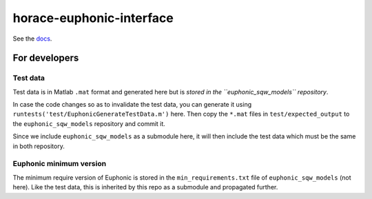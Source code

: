 =========================
horace-euphonic-interface
=========================

See the `docs <https://horace-euphonic-interface.readthedocs.io/en/latest/>`_.

For developers
==============

Test data
---------

Test data is in Matlab ``.mat`` format and generated here 
but is *stored in the ``euphonic_sqw_models`` repository*.

In case the code changes so as to invalidate the test data, you can 
generate it using ``runtests('test/EuphonicGenerateTestData.m')`` here.
Then copy the ``*.mat`` files in ``test/expected_output`` to the
``euphonic_sqw_models`` repository and commit it.

Since we include ``euphonic_sqw_models`` as a submodule here, it will then
include the test data which must be the same in both repository.

Euphonic minimum version
------------------------

The minimum require version of Euphonic is stored in the 
``min_requirements.txt`` file of ``euphonic_sqw_models`` (not here).
Like the test data, this is inherited by this repo as a submodule
and propagated further.
